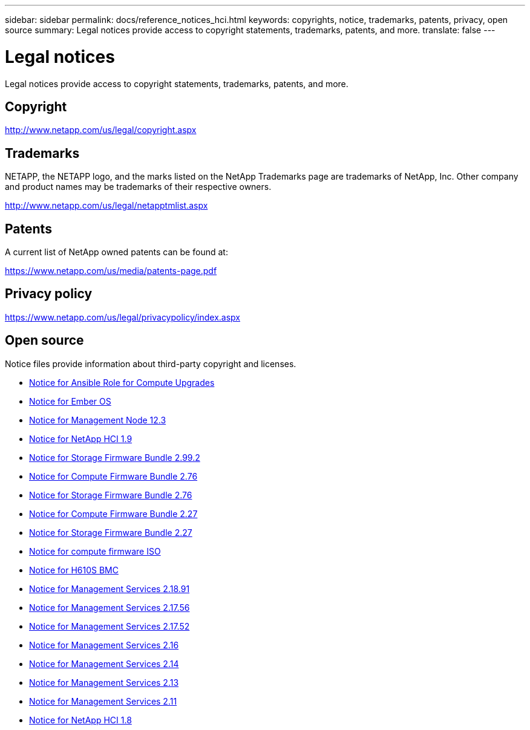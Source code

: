 ---
sidebar: sidebar
permalink: docs/reference_notices_hci.html
keywords: copyrights, notice, trademarks, patents, privacy, open source
summary: Legal notices provide access to copyright statements, trademarks, patents, and more.
translate: false
---

= Legal notices
:hardbreaks:
:nofooter:
:icons: font
:linkattrs:
:imagesdir: ../media/

[.lead]
Legal notices provide access to copyright statements, trademarks, patents, and more.

== Copyright

http://www.netapp.com/us/legal/copyright.aspx[^]

== Trademarks

NETAPP, the NETAPP logo, and the marks listed on the NetApp Trademarks page are trademarks of NetApp, Inc. Other company and product names may be trademarks of their respective owners.

http://www.netapp.com/us/legal/netapptmlist.aspx[^]

== Patents

A current list of NetApp owned patents can be found at:

https://www.netapp.com/us/media/patents-page.pdf[^]

== Privacy policy

https://www.netapp.com/us/legal/privacypolicy/index.aspx[^]

== Open source

Notice files provide information about third-party copyright and licenses.

* link:../media/ansible-products-notice.pdf[Notice for Ansible Role for Compute Upgrades^]
* link:../media/Ember_12.3_notice.pdf[Notice for Ember OS^]
* link:../media/mNode_12.3_notice.pdf[Notice for Management Node 12.3^]
* link:../media/NetApp_HCI_1.9_notice.pdf[Notice for NetApp HCI 1.9^]
* link:../media/storage_firmware_bundle_2.99_notices.pdf[Notice for Storage Firmware Bundle 2.99.2^]
* link:../media/compute_firmware_bundle_2.76_notices.pdf[Notice for Compute Firmware Bundle 2.76^]
* link:../media/storage_firmware_bundle_2.76_notices.pdf[Notice for Storage Firmware Bundle 2.76^]
* link:../media/compute_firmware_bundle_2.27_notices.pdf[Notice for Compute Firmware Bundle 2.27^]
* link:../media/storage_firmware_bundle_2.27_notices.pdf[Notice for Storage Firmware Bundle 2.27^]
* link:../media/compute_iso_notice.pdf[Notice for compute firmware ISO^]
* link:../media/H610S_BMC_notice.pdf[Notice for H610S BMC^]
* link:../media/2.18_notice.pdf[Notice for Management Services 2.18.91^]
* link:../media/2.17.56_notice.pdf[Notice for Management Services 2.17.56^]
* link:../media/2.17_notice.pdf[Notice for Management Services 2.17.52^]
* link:../media/2.16_notice.pdf[Notice for Management Services 2.16^]
* link:../media/mgmt_svcs_2.14_notice.pdf[Notice for Management Services 2.14^]
* link:../media/2.13_notice.pdf[Notice for Management Services 2.13^]
* link:../media/mgmt_svcs2.11_notice.pdf[Notice for Management Services 2.11^]
* https://library.netapp.com/ecm/ecm_download_file/ECMLP2870307[Notice for NetApp HCI 1.8^]
